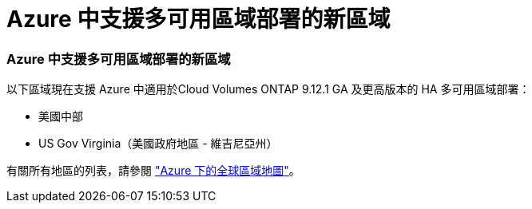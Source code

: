 = Azure 中支援多可用區域部署的新區域
:allow-uri-read: 




=== Azure 中支援多可用區域部署的新區域

以下區域現在支援 Azure 中適用於Cloud Volumes ONTAP 9.12.1 GA 及更高版本的 HA 多可用區域部署：

* 美國中部
* US Gov Virginia（美國政府地區 - 維吉尼亞州）


有關所有地區的列表，請參閱 https://bluexp.netapp.com/cloud-volumes-global-regions["Azure 下的全球區域地圖"^]。
